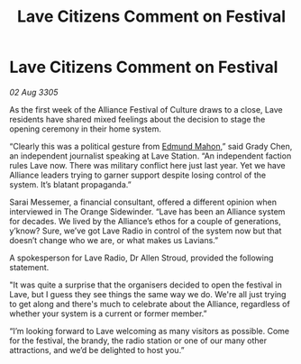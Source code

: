 :PROPERTIES:
:ID:       3e860ebd-c4e2-4dc6-887d-1f3695058dc4
:END:
#+title: Lave Citizens Comment on Festival
#+filetags: :Alliance:galnet:

* Lave Citizens Comment on Festival

/02 Aug 3305/

As the first week of the Alliance Festival of Culture draws to a close, Lave residents have shared mixed feelings about the decision to stage the opening ceremony in their home system. 

“Clearly this was a political gesture from [[id:da80c263-3c2d-43dd-ab3f-1fbf40490f74][Edmund Mahon]],” said Grady Chen, an independent journalist speaking at Lave Station. “An independent faction rules Lave now. There was military conflict here just last year. Yet we have Alliance leaders trying to garner support despite losing control of the system. It’s blatant propaganda.” 

Sarai Messemer, a financial consultant, offered a different opinion when interviewed in The Orange Sidewinder. “Lave has been an Alliance system for decades. We lived by the Alliance’s ethos for a couple of generations, y’know? Sure, we’ve got Lave Radio in control of the system now but that doesn’t change who we are, or what makes us Lavians.” 

A spokesperson for Lave Radio, Dr Allen Stroud, provided the following statement. 

"It was quite a surprise that the organisers decided to open the festival in Lave, but I guess they see things the same way we do. We're all just trying to get along and there's much to celebrate about the Alliance, regardless of whether your system is a current or former member.”  

“I’m looking forward to Lave welcoming as many visitors as possible. Come for the festival, the brandy, the radio station or one of our many other attractions, and we’d be delighted to host you.”
